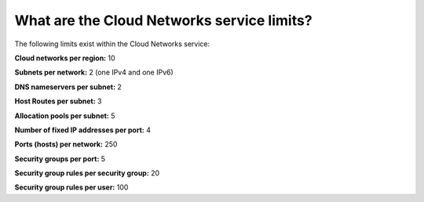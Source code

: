 .. _cn-dg-overview-servicelimits:

===========================================
What are the Cloud Networks service limits?
===========================================

The following limits exist within the Cloud Networks service:

**Cloud networks per region:**  10

**Subnets per network:**  2 (one IPv4 and one IPv6)

**DNS nameservers per subnet:**  2

**Host Routes per subnet:**  3

**Allocation pools per subnet:**  5

**Number of fixed IP addresses per port:**  4

**Ports (hosts) per network:**  250

**Security groups per port:**  5

**Security group rules per security group:**  20

**Security group rules per user:**  100
